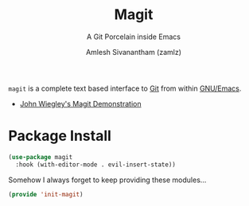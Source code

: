 :PROPERTIES:
:ID:       c457ffad-2808-4679-88c0-b866872ccf5b
:ROAM_REFS: https://magit.vc/
:END:
#+TITLE: Magit
#+SUBTITLE: A Git Porcelain inside Emacs
#+AUTHOR: Amlesh Sivanantham (zamlz)
#+CREATED: [2021-05-08 Sat 12:58]
#+LAST_MODIFIED: [2021-10-25 Mon 11:38:20]
#+filetags: :emacs:config:

#+DOWNLOADED: screenshot @ 2021-05-08 13:01:32
[[file:data/magit-logo.png]]

=magit= is a complete text based interface to [[id:907ccf31-cf51-441c-a6d1-f9f7f58fe112][Git]] from within [[id:cf447557-1f87-4a07-916a-160cfd2310cf][GNU/Emacs]].

- [[https://youtu.be/j-k-lkilbEs][John Wiegley's Magit Demonstration]]

* Package Install
:PROPERTIES:
:header-args:emacs-lisp: :tangle ~/.config/emacs/lisp/init-magit.el :comments both :mkdirp yes
:END:

#+begin_src emacs-lisp
(use-package magit
  :hook (with-editor-mode . evil-insert-state))
#+end_src

Somehow I always forget to keep providing these modules...

#+begin_src emacs-lisp
(provide 'init-magit)
#+end_src
